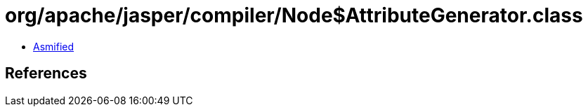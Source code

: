 = org/apache/jasper/compiler/Node$AttributeGenerator.class

 - link:Node$AttributeGenerator-asmified.java[Asmified]

== References


